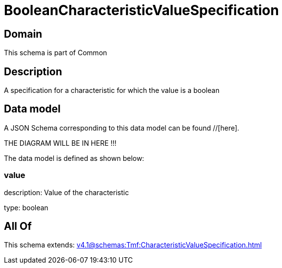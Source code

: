 = BooleanCharacteristicValueSpecification

[#domain]
== Domain

This schema is part of Common

[#description]
== Description
A specification for a characteristic for which the value is a boolean


[#data_model]
== Data model

A JSON Schema corresponding to this data model can be found //[here].

THE DIAGRAM WILL BE IN HERE !!!


The data model is defined as shown below:


=== value
description: Value of the characteristic

type: boolean


[#all_of]
== All Of

This schema extends: xref:v4.1@schemas:Tmf:CharacteristicValueSpecification.adoc[]

